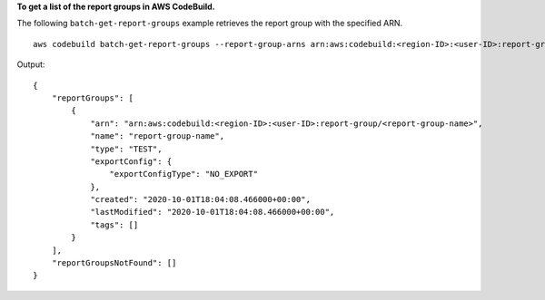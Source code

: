 **To get a list of the report groups in AWS CodeBuild.**

The following ``batch-get-report-groups`` example retrieves the report group with the specified ARN. ::

    aws codebuild batch-get-report-groups --report-group-arns arn:aws:codebuild:<region-ID>:<user-ID>:report-group/<report-group-name>

Output::

    {
        "reportGroups": [
            {
                "arn": "arn:aws:codebuild:<region-ID>:<user-ID>:report-group/<report-group-name>",
                "name": "report-group-name",
                "type": "TEST",
                "exportConfig": {
                    "exportConfigType": "NO_EXPORT"
                },
                "created": "2020-10-01T18:04:08.466000+00:00",
                "lastModified": "2020-10-01T18:04:08.466000+00:00",
                "tags": []
            }
        ],
        "reportGroupsNotFound": []
    }

